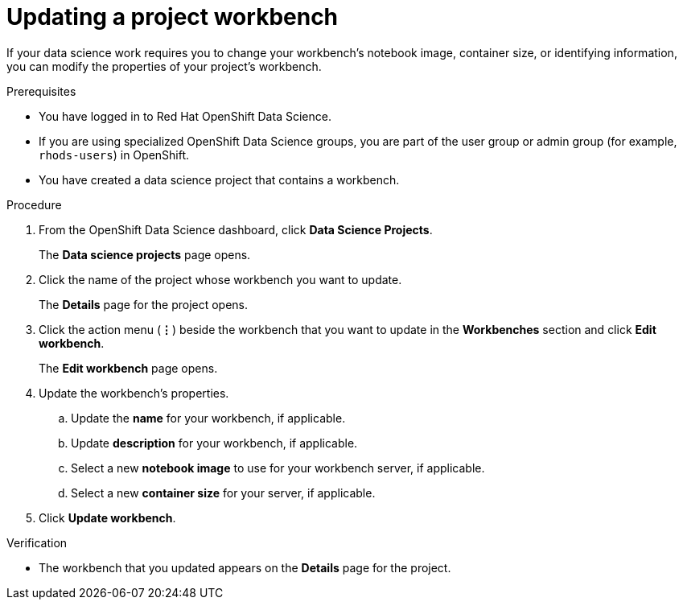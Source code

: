 :_module-type: PROCEDURE

[id="updating-a-project-workbench_{context}"]
= Updating a project workbench

[role='_abstract']
If your data science work requires you to change your workbench's notebook image, container size, or identifying information, you can modify the properties of your project's workbench.

.Prerequisites
* You have logged in to Red Hat OpenShift Data Science.
* If you are using specialized OpenShift Data Science groups, you are part of the user group or admin group (for example, `rhods-users`) in OpenShift.
* You have created a data science project that contains a workbench.

.Procedure
. From the OpenShift Data Science dashboard, click *Data Science Projects*.
+
The *Data science projects* page opens.
. Click the name of the project whose workbench you want to update.
+
The *Details* page for the project opens.
. Click the action menu (*&#8942;*) beside the workbench that you want to update in the *Workbenches* section and click *Edit workbench*.
+
The *Edit workbench* page opens.
. Update the workbench's properties.
.. Update the *name* for your workbench, if applicable.
.. Update *description* for your workbench, if applicable.
.. Select a new *notebook image* to use for your workbench server, if applicable.
.. Select a new *container size* for your server, if applicable.
. Click *Update workbench*.

.Verification
* The workbench that you updated appears on the *Details* page for the project.

//[role='_additional-resources']
//.Additional resources

